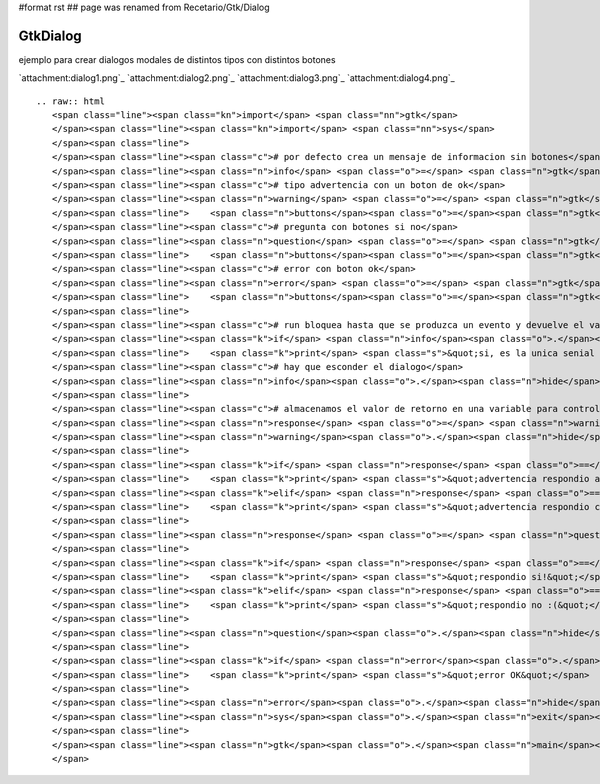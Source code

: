 #format rst
## page was renamed from Recetario/Gtk/Dialog

GtkDialog
---------

ejemplo para crear dialogos modales de distintos tipos con distintos botones

`attachment:dialog1.png`_ `attachment:dialog2.png`_ `attachment:dialog3.png`_ `attachment:dialog4.png`_

::

   .. raw:: html
      <span class="line"><span class="kn">import</span> <span class="nn">gtk</span>
      </span><span class="line"><span class="kn">import</span> <span class="nn">sys</span>
      </span><span class="line">
      </span><span class="line"><span class="c"># por defecto crea un mensaje de informacion sin botones</span>
      </span><span class="line"><span class="n">info</span> <span class="o">=</span> <span class="n">gtk</span><span class="o">.</span><span class="n">MessageDialog</span><span class="p">(</span><span class="n">message_format</span><span class="o">=</span><span class="s">&quot;informacion!&quot;</span><span class="p">)</span>
      </span><span class="line"><span class="c"># tipo advertencia con un boton de ok</span>
      </span><span class="line"><span class="n">warning</span> <span class="o">=</span> <span class="n">gtk</span><span class="o">.</span><span class="n">MessageDialog</span><span class="p">(</span><span class="nb">type</span><span class="o">=</span><span class="n">gtk</span><span class="o">.</span><span class="n">MESSAGE_WARNING</span><span class="p">,</span>
      </span><span class="line">    <span class="n">buttons</span><span class="o">=</span><span class="n">gtk</span><span class="o">.</span><span class="n">BUTTONS_OK_CANCEL</span><span class="p">,</span> <span class="n">message_format</span><span class="o">=</span><span class="s">&quot;advertencia..&quot;</span><span class="p">)</span>
      </span><span class="line"><span class="c"># pregunta con botones si no</span>
      </span><span class="line"><span class="n">question</span> <span class="o">=</span> <span class="n">gtk</span><span class="o">.</span><span class="n">MessageDialog</span><span class="p">(</span><span class="nb">type</span><span class="o">=</span><span class="n">gtk</span><span class="o">.</span><span class="n">MESSAGE_QUESTION</span><span class="p">,</span>
      </span><span class="line">    <span class="n">buttons</span><span class="o">=</span><span class="n">gtk</span><span class="o">.</span><span class="n">BUTTONS_YES_NO</span><span class="p">,</span> <span class="n">message_format</span><span class="o">=</span><span class="s">&quot;pregunta?&quot;</span><span class="p">)</span>
      </span><span class="line"><span class="c"># error con boton ok</span>
      </span><span class="line"><span class="n">error</span> <span class="o">=</span> <span class="n">gtk</span><span class="o">.</span><span class="n">MessageDialog</span><span class="p">(</span><span class="nb">type</span><span class="o">=</span><span class="n">gtk</span><span class="o">.</span><span class="n">MESSAGE_ERROR</span><span class="p">,</span>
      </span><span class="line">    <span class="n">buttons</span><span class="o">=</span><span class="n">gtk</span><span class="o">.</span><span class="n">BUTTONS_OK</span><span class="p">,</span> <span class="n">message_format</span><span class="o">=</span><span class="s">&quot;error!?!&quot;</span><span class="p">)</span>
      </span><span class="line">
      </span><span class="line"><span class="c"># run bloquea hasta que se produzca un evento y devuelve el valor del evento</span>
      </span><span class="line"><span class="k">if</span> <span class="n">info</span><span class="o">.</span><span class="n">run</span><span class="p">()</span> <span class="o">==</span> <span class="n">gtk</span><span class="o">.</span><span class="n">RESPONSE_DELETE_EVENT</span><span class="p">:</span>
      </span><span class="line">    <span class="k">print</span> <span class="s">&quot;si, es la unica senial que puede emitir, ya que no tiene botones&quot;</span>
      </span><span class="line"><span class="c"># hay que esconder el dialogo</span>
      </span><span class="line"><span class="n">info</span><span class="o">.</span><span class="n">hide</span><span class="p">()</span>
      </span><span class="line">
      </span><span class="line"><span class="c"># almacenamos el valor de retorno en una variable para controlar varios valores</span>
      </span><span class="line"><span class="n">response</span> <span class="o">=</span> <span class="n">warning</span><span class="o">.</span><span class="n">run</span><span class="p">()</span>
      </span><span class="line"><span class="n">warning</span><span class="o">.</span><span class="n">hide</span><span class="p">()</span>
      </span><span class="line">
      </span><span class="line"><span class="k">if</span> <span class="n">response</span> <span class="o">==</span> <span class="n">gtk</span><span class="o">.</span><span class="n">RESPONSE_OK</span><span class="p">:</span>
      </span><span class="line">    <span class="k">print</span> <span class="s">&quot;advertencia respondio aceptar&quot;</span>
      </span><span class="line"><span class="k">elif</span> <span class="n">response</span> <span class="o">==</span> <span class="n">gtk</span><span class="o">.</span><span class="n">RESPONSE_CANCEL</span><span class="p">:</span>
      </span><span class="line">    <span class="k">print</span> <span class="s">&quot;advertencia respondio cancel&quot;</span>
      </span><span class="line">
      </span><span class="line"><span class="n">response</span> <span class="o">=</span> <span class="n">question</span><span class="o">.</span><span class="n">run</span><span class="p">()</span>
      </span><span class="line">
      </span><span class="line"><span class="k">if</span> <span class="n">response</span> <span class="o">==</span> <span class="n">gtk</span><span class="o">.</span><span class="n">RESPONSE_YES</span><span class="p">:</span>
      </span><span class="line">    <span class="k">print</span> <span class="s">&quot;respondio si!&quot;</span>
      </span><span class="line"><span class="k">elif</span> <span class="n">response</span> <span class="o">==</span> <span class="n">gtk</span><span class="o">.</span><span class="n">RESPONSE_NO</span><span class="p">:</span>
      </span><span class="line">    <span class="k">print</span> <span class="s">&quot;respondio no :(&quot;</span>
      </span><span class="line">   
      </span><span class="line"><span class="n">question</span><span class="o">.</span><span class="n">hide</span><span class="p">()</span>
      </span><span class="line">
      </span><span class="line"><span class="k">if</span> <span class="n">error</span><span class="o">.</span><span class="n">run</span><span class="p">()</span> <span class="o">==</span> <span class="n">gtk</span><span class="o">.</span><span class="n">RESPONSE_OK</span><span class="p">:</span>
      </span><span class="line">    <span class="k">print</span> <span class="s">&quot;error OK&quot;</span>
      </span><span class="line">
      </span><span class="line"><span class="n">error</span><span class="o">.</span><span class="n">hide</span><span class="p">()</span>
      </span><span class="line"><span class="n">sys</span><span class="o">.</span><span class="n">exit</span><span class="p">(</span><span class="mi">0</span><span class="p">)</span>
      </span><span class="line">
      </span><span class="line"><span class="n">gtk</span><span class="o">.</span><span class="n">main</span><span class="p">()</span>
      </span>

